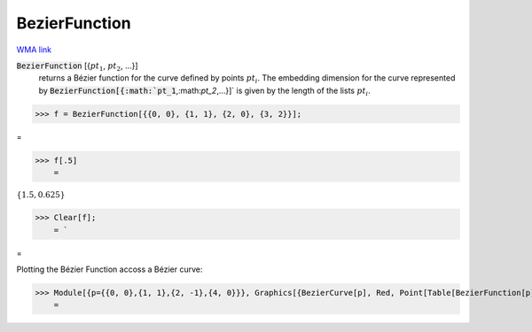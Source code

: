 BezierFunction
==============

`WMA link <https://reference.wolfram.com/language/ref/BezierFunction.html>`_

:code:`BezierFunction` [{:math:`pt_1`, :math:`pt_2`, ...}]
    returns a Bézier function for the curve defined by points :math:`pt_i`.
    The embedding dimension for the curve represented by :code:`BezierFunction[{:math:`pt_1`,:math:`pt_2`,...}]`  is given by the length of the lists :math:`pt_i`.





>>> f = BezierFunction[{{0, 0}, {1, 1}, {2, 0}, {3, 2}}];



=

>>> f[.5]
    =

:math:`\left\{1.5,0.625\right\}`


>>> Clear[f];
    = `


=


Plotting the Bézier Function accoss a Bézier curve:

>>> Module[{p={{0, 0},{1, 1},{2, -1},{4, 0}}}, Graphics[{BezierCurve[p], Red, Point[Table[BezierFunction[p][x], {x, 0, 1, 0.1}]]}]]
    =

.. image:: tmpm0zr3xge.png
    :align: center



